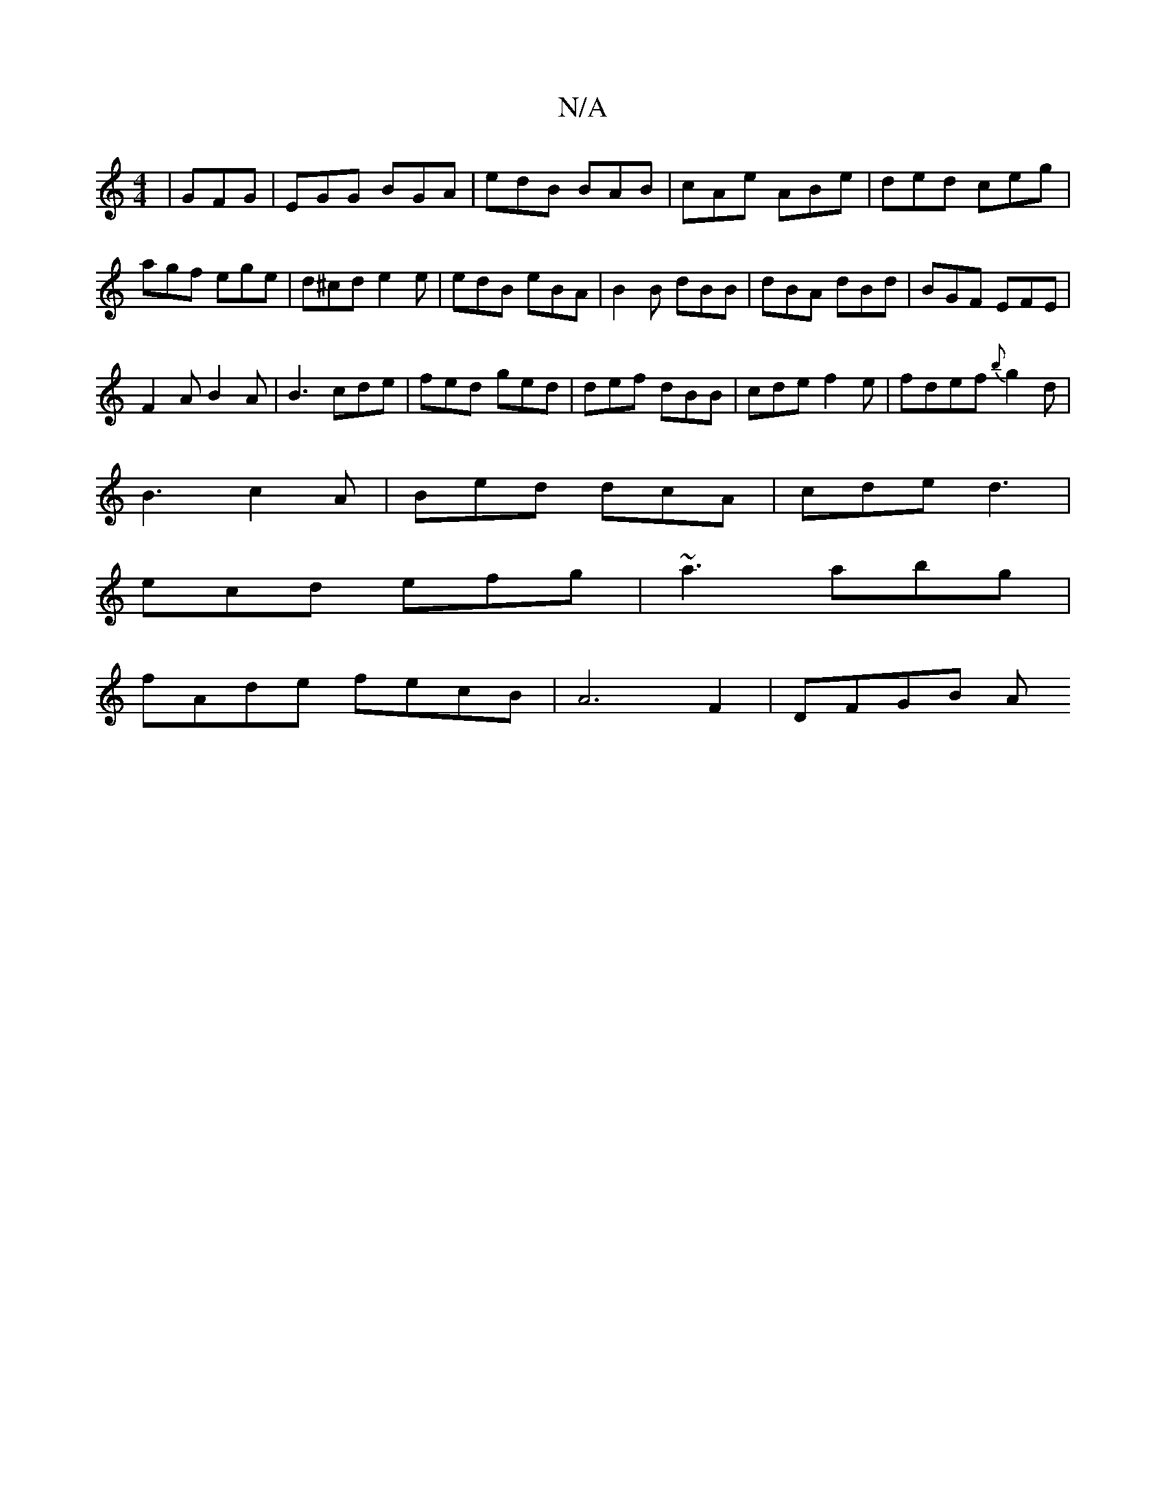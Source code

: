 X:1
T:N/A
M:4/4
R:N/A
K:Cmajor
|GFG|EGG BGA|edB BAB|cAe ABe|ded ceg|agf ege|d^cd e2e|edB eBA|B2B dBB|dBA dBd|BGF EFE|
F2A B2A|B3 cde|fed ged|def dBB|cde f2e|fdef{b}g2d|
B3 c2A|Bed dcA|cde d3|
ecd efg|~a3 abg|
fAde fecB|A6 F2|DFGB A